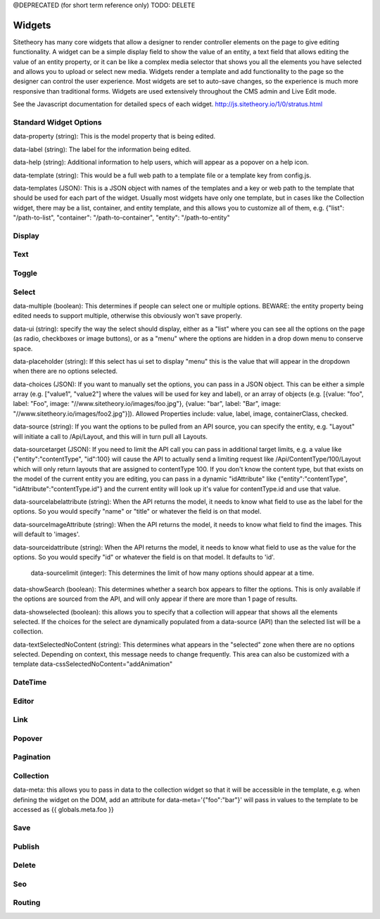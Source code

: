 @DEPRECATED (for short term reference only)
TODO: DELETE

#######
Widgets
#######

Sitetheory has many core widgets that allow a designer to render controller elements on the page to give editing functionality. A widget can be a simple display field to show the value of an entity, a text field that allows editing the value of an entity property, or it can be like a complex media selector that shows you all the elements you have selected and allows you to upload or select new media. Widgets render a template and add functionality to the page so the designer can control the user experience. Most widgets are set to auto-save changes, so the experience is much more responsive than traditional forms. Widgets are used extensively throughout the CMS admin and Live Edit mode.

See the Javascript documentation for detailed specs of each widget.
http://js.sitetheory.io/1/0/stratus.html


***********************
Standard Widget Options
***********************

data-property (string): This is the model property that is being edited.

data-label (string): The label for the information being edited.

data-help (string): Additional information to help users, which will appear as a popover on a help icon.

data-template (string): This would be a full web path to a template file or a template key from config.js.

data-templates (JSON): This is a JSON object with names of the templates and a key or web path to the template that should be used for each part of the widget. Usually most widgets have only one template, but in cases like the Collection widget, there may be a list, container, and entity template, and this allows you to customize all of them, e.g. {"list": "/path-to-list", "container": "/path-to-container", "entity": "/path-to-entity"


.. _overview-display:

*******
Display
*******

.. _overview-text:

****
Text
****


.. _overview-toggle:

******
Toggle
******


.. _overview-select:

******
Select
******



data-multiple (boolean): This determines if people can select one or multiple options. BEWARE: the entity property being edited needs to support multiple, otherwise this obviously won't save properly.

data-ui (string): specify the way the select should display, either as a "list" where you can see all the options on the page (as radio, checkboxes or image buttons), or as a "menu" where the options are hidden in a drop down menu to conserve space.

data-placeholder (string): If this select has ui set to display "menu" this is the value that will appear in the dropdown when there are no options selected.

data-choices (JSON): If you want to manually set the options, you can pass in a JSON object. This can be either a simple array (e.g. ["value1", "value2"] where the values will be used for key and label), or an array of objects (e.g. [{value: "foo", label: "Foo", image: "//www.sitetheory.io/images/foo.jpg"}, {value: "bar", label: "Bar", image: "//www.sitetheory.io/images/foo2.jpg"}]). Allowed Properties include: value, label, image, containerClass, checked.

data-source (string): If you want the options to be pulled from an API source, you can specify the entity, e.g. "Layout" will initiate a call to /Api/Layout, and this will in turn pull all Layouts.

data-sourcetarget (JSON): If you need to limit the API call you can pass in additional target limits, e.g. a value like {"entity":"contentType", "id":100} will cause the API to actually send a limiting request like /Api/ContentType/100/Layout which will only return layouts that are assigned to contentType 100. If you don't know the content type, but that exists on the model of the current entity you are editing, you can pass in a dynamic "idAttribute" like {"entity":"contentType", "idAttribute":"contentType.id"} and the current entity will look up it's value for contentType.id and use that value.

data-sourcelabelattribute (string): When the API returns the model, it needs to know what field to use as the label for the options. So you would specify "name" or "title" or whatever the field is on that model.


data-sourceImageAttribute (string): When the API returns the model, it needs to know what field to find the images. This will default to 'images'.

data-sourceidattribute (string): When the API returns the model, it needs to know what field to use as the value for the options. So you would specify "id" or whatever the field is on that model. It defaults to 'id'.

 data-sourcelimit (integer): This determines the limit of how many options should appear at a time.

data-showSearch (boolean): This determines whether a search box appears to filter the options. This is only available if the options are sourced from the API, and will only appear if there are more than 1 page of results.

data-showselected (boolean): this allows you to specify that a collection will appear that shows all the elements selected. If the choices for the select are dynamically populated from a data-source (API) than the selected list will be a collection.

data-textSelectedNoContent (string): This determines what appears in the "selected" zone when there are no options selected. Depending on context, this message needs to change frequently. This area can also be customized with a template
data-cssSelectedNoContent="addAnimation"







.. _overview-datetime:

********
DateTime
********


.. _overview-editor:

******
Editor
******



.. _overview-link:

****
Link
****



.. _overview-popover:

*******
Popover
*******



.. _overview-pagination:

**********
Pagination
**********



.. _overview-collection:

**********
Collection
**********

data-meta: this allows you to pass in data to the collection widget so that it will be accessible in the template, e.g. when defining the widget on the DOM, add an attribute for data-meta='{"foo":"bar"}' will pass in values to the template to be accessed as {{ globals.meta.foo }}


.. _overview-save:

****
Save
****



.. _overview-publish:

*******
Publish
*******



.. _overview-delete:

******
Delete
******



.. _overview-seo:

***
Seo
***


.. _overview-routing:

*******
Routing
*******